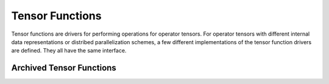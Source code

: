 
Tensor Functions
================

Tensor functions are drivers for performing operations for operator tensors.
For operator tensors with different internal data representations
or distribed parallelization schemes, a few different implementations
of the tensor function drivers are defined. They all have the same interface.

Archived Tensor Functions
-------------------------

.. doxygenstruct:: block2::ArchivedTensorFunctions
    :members:
